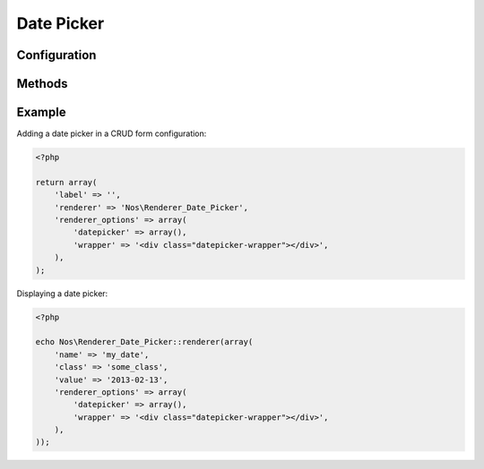 Date Picker
###########

.. php:namespace:: Nos

.. php:class:: Renderer_Date_Picker

    | Extends :php:class:`Nos\\Renderer`.
    | This renderer is used to pick a date.
    | It's based on `jQuery UI Date Picker <http://jqueryui.com/datepicker/>`__.


.. image:: images/date_picker.png
    :alt: Date Picker UI


Configuration
*************

.. php:attr:: wrapper

	HTML string to wrap the ``<input>`` + the generated image to open the datepicker

.. php:attr:: datepicker

	Options for the datepicker widget used to render the UI. See the
	`jQuery UI documentation <http://api.jqueryui.com/datepicker/>`__ for all available options.

        .. Strange syntax here, we need a dummy text and double-indentation for :labels: to keep the case

        Default values below:

            :showOn: both
            :buttonImage: static/novius-os/admin/novius-os/img/icons/date-picker.png
            :buttonImageOnly: true
            :autoSize: true
            :dateFormat: yy-mm-dd
            :showButtonPanel: true
            :changeMonth: true
            :changeYear: true
            :showOtherMonths: true
            :selectOtherMonths: true
            :gotoCurrent: true
            :firstDay: 1
            :showAnim: slideDown


Methods
*******

.. php:method:: renderer($renderer)

	:param Model $renderer:

	    HTML attributes (``name``, ``class``, ``id``, ``value``, etc.), with a special key ``renderer_options``

	:return: The <input> tag with JavaScript to initialise it

	Displays a date picker in a standalone manner.


Example
*******

Adding a date picker in a CRUD form configuration:

.. code-block:: php

    <?php

    return array(
        'label' => '',
        'renderer' => 'Nos\Renderer_Date_Picker',
        'renderer_options' => array(
            'datepicker' => array(),
            'wrapper' => '<div class="datepicker-wrapper"></div>',
        ),
    );


Displaying a date picker:

.. code-block:: php

    <?php

    echo Nos\Renderer_Date_Picker::renderer(array(
        'name' => 'my_date',
        'class' => 'some_class',
        'value' => '2013-02-13',
        'renderer_options' => array(
            'datepicker' => array(),
            'wrapper' => '<div class="datepicker-wrapper"></div>',
        ),
    ));